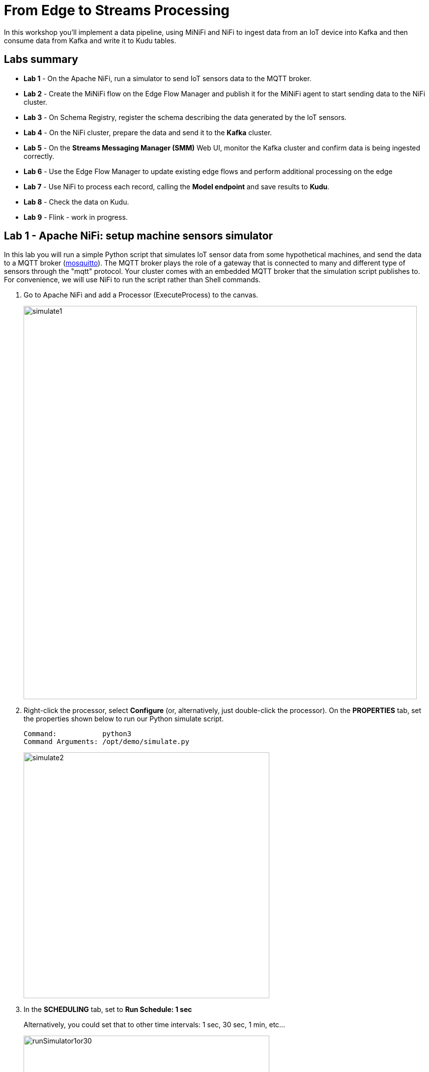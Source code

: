 = From Edge to Streams Processing

In this workshop you'll implement a data pipeline, using MiNiFi and NiFi to ingest data from an IoT device into Kafka and then consume data from Kafka and write it to Kudu tables.

== Labs summary

* *Lab 1* - On the Apache NiFi, run a simulator to send IoT sensors data to the MQTT broker.
* *Lab 2* - Create the MiNiFi flow on the Edge Flow Manager and publish it for the MiNiFi agent to start sending data to the NiFi cluster.
* *Lab 3* - On Schema Registry, register the schema describing the data generated by the IoT sensors.
* *Lab 4* - On the NiFi cluster, prepare the data and send it to the **Kafka** cluster.
* *Lab 5* - On the *Streams Messaging Manager (SMM)* Web UI, monitor the Kafka cluster and confirm data is being ingested correctly.
* *Lab 6* - Use the Edge Flow Manager to update existing edge flows and perform additional processing on the edge
* *Lab 7* - Use NiFi to process each record, calling the **Model endpoint** and save results to **Kudu**.
* *Lab 8* - Check the data on Kudu.
* *Lab 9* - Flink - work in progress.

[[lab_1, Lab 1]]
== Lab 1 - Apache NiFi: setup machine sensors simulator 

In this lab you will run a simple Python script that simulates IoT sensor data from some hypothetical machines, and send the data to a MQTT broker (link:https://mosquitto.org/[mosquitto]). The MQTT broker plays the role of a gateway that is connected to many and different type of sensors through the "mqtt" protocol. Your cluster comes with an embedded MQTT broker that the simulation script publishes to. For convenience, we will use NiFi to run the script rather than Shell commands.

. Go to Apache NiFi and add a Processor (ExecuteProcess) to the canvas.
+
image::images/simulate1.png[width=800]

. Right-click the processor, select *Configure* (or, alternatively, just double-click the processor). On the *PROPERTIES* tab, set the properties shown below to run our Python simulate script.
+
[source]
----
Command:           python3
Command Arguments: /opt/demo/simulate.py
----
+
image::images/simulate2.png[width=500]

. In the *SCHEDULING* tab, set to *Run Schedule: 1 sec*
+
Alternatively, you could set that to other time intervals: 1 sec, 30 sec, 1 min, etc...
+
image::images/runSimulator1or30.png[width=500]

. In the *SETTINGS* tab, check the "*success*" relationship in the *AUTOMATICALLY TERMINATED RELATIONSHIPS* section. Click *Apply*.
+
image::images/nifiTerminateRelationships.png[width=600]

. You can then right-click to *Start* this simulator runner.
+
image::images/nifiDemoStart.png[width=400]

. Right-click and select *Stop* after a few seconds and look at the *provenance*. You'll see that it has run a number of times and produced results.
+
image::images/NiFiViewDataProvenance.png[width=400]
+
image::images/NiFiDataProvenance.png[width=800]

[[lab_2, Lab2]]
== Lab 2 - Configuring Edge Flow Management

Cloudera Edge Flow Management gives you a visual overview of all MiNiFi agents in your environment, and allows you to update the flow configuration for each one, with versioning control thanks to the **NiFi Registry** integration. In this lab, you will create the MiNiFi flow and publish it for the MiNiFi agent to pick it up.

. Open the EFM Web UI at http://<public_dns>:10080/efm/ui/. Ensure you see your minifi agent's heartbeat messages in the **Events Monitor**. Click on the info icon on a heartbeat record to see the details of the heartbeat.
+
image::images/cem_heartbeats.png[width=800]

. You can then select the **Flow Designer** tab (image:images/flow_designer_minifi.png[width=30]). To build a dataflow, select the desired class (`iot-1`) from the table and click *OPEN*.  Alternatively, you can double-click on the desired class.

. Add a _ConsumeMQTT_ Processor to the canvas, by dragging the processor icon to the canvas, selecting the _ConsumeMQTT_ processor type and clicking on the *Add* button. Once the processor is on the canvas, double-click it and configure it with below settings:
+
[source]
----
Broker URI:     tcp://edge2ai-1.dim.local:1883
Client ID:      minifi-iot
Topic Filter:   iot/#
Max Queue Size: 60
----
+
image::images/add_consumer_mqtt.png[width=800]
+
And ensure you scroll down on the properties page to set the *Topic Filter* and *Max Queue Size*:
+
image::images/add_consumer_mqtt_2.png[width=800]

. Add a _Remote Process Group_ (RPG) to the canvas and configure it as follows:
+
[source]
----
URL:                http://edge2ai-1.dim.local:8080/nifi
Transport Protocol: HTTP
----
+
image::images/add_rpg.png[width=800]

. At this point you need to connect the ConsumerMQTT processor to the RPG. For this, you first need to add an Input Port to the remote NiFi server. Open the NiFi Web UI at `\http://<public_dns>:8080/nifi/` and drag the _Input Port_ to the canvas. Call it something like "from Gateway".
+
image::images/add_input_port.png[width=800]

. To terminate the NiFI _Input Port_ let's, for now, add a _Funnel_ to the canvas...
+
image::images/add_funnel.png[width=600]

. ... and setup a connection from the Input Port to it. To setup a connection, hover the mouse over the Input Port until an arrow symbol is shown in the center. Click on the arrow, drag it and drop it on the Funnel to connect the two elements.
+
image::images/connecting.png[width=800]

. Right-click on the Input Port and start it. Alternatively, click on the Input Port to select it and then press the start ("play") button on the Operate panel:
+
image::images/operate_panel.png[width=300]

. You will need the ID of the _Input Port_ to complete the connection of the _ConsumeMQTT_ processor to the RPG (NiFi). Double-click on the _Input Port_ and copy its ID.
+
image::images/input_port_id.png[width=800]

. Back to the Flow Designer, connect the ConsumeMQTT processor to the RPG. The connection requires an ID and you can paste here the ID you copied from the Input Port. *Make sure that there are NO SPACES*!
+
image::images/connect_to_rpg.png[width=800]
+
Double-click the connection to check the configuration:
+
image::images/efmSetCloudConfiguration.png[width=400]

. The Flow is now complete, but before publishing it, create the Bucket in the _NiFi Registry_ so that all versions of your flows are stored for review and audit. Open the NiFi Registry at `\http://<public_dns>:18080/nifi-registry`, click on the wrench/spanner icon (image:images/spanner_icon.png[width=20]) on the top-right corner on and create a bucket called `IoT` (*ATTENTION*: the bucket name is *CASE-SENSITIVE*).
+
image::images/create_bucket.png[width=800]

. You can now publish the flow for the MiNiFi agent to automatically pick up. Click *Publish*, add a descriptive comment for your changes and click *Apply*.
+
image::images/publish_flow.png[width=800]
+
image::images/cem_first_version.png[width=800]


. Go back to the *NiFi Registry* Web UI and click on the *NiFi Registry* name, next to the Cloudera logo. If the flow publishing was successful, you should see the flow's version details in the NiFi Registry.
+
image::images/flow_in_nifi_registry.png[width=800]

. At this point, you can test the edge flow up until NiFi. Start the NiFi simulator (ExecuteProcess processor) again and confirm you can see the messages queued in NiFi.
+
image::images/queued_events.png[width=300]

. You can stop the simulator (Stop the NiFi processor) once you confirm that the flow is working correctly.

[[lab_3, Lab 3]]
== Lab 3 - Registering our schema in Schema Registry

The data produced by the temperature sensors is described by the schema in file `link:https://raw.githubusercontent.com/asdaraujo/edge2ai-workshop/master/sensor.avsc[sensor.avsc]`. In this lab we will register this schema in Schema Registry so that our flows in NiFi can refer to schema using an unified service. This will also allow us to evolve the schema in the future, if needed, keeping older versions under version control, so that existing flows and flowfiles will continue to work.

. Go to the following URL, which contains the schema definition we'll use for this lab. Select all contents of the page and copy it.
+
`link:https://raw.githubusercontent.com/asdaraujo/edge2ai-workshop/master/sensor.avsc[https://raw.githubusercontent.com/asdaraujo/edge2ai-workshop/master/sensor.avsc, window="_blank"]`

. In the Schema Registry Web UI, click the `+` sign to register a new schema.

. Click on a blank area in the *Schema Text* field and paste the contents you copied.

. Complete the schema creation by filling the following properties and save the schema.
+
[source]
----
Name:          SensorReading
Description:   Schema for the data generated by the IoT sensors
Type:          Avro schema provider
Schema Group:  Kafka
Compatibility: Backward
Evolve:        checked
----
+
image::images/register_schema.png[width=800]

[[lab_4, Lab 4]]
== Lab 4 - Configuring the NiFi flow and pushing data to Kafka

In this lab, you will create a NiFi flow to receive the data from all gateways and push it to **Kafka**.

=== Creating a Process Group

Before we start building our flow, let's create a Process Group to help organizing the flows in the NiFi canvas and also to enable flow version control.

. Open the NiFi Web UI, create a new Process Group and name it something like *Process Sensor Data*.
+
image::images/create_pgroup.png[width=800]

. We want to be able to version control the flows we will add to the Process Group. In order to do that, we first need to connect NiFi to the *NiFi Registry*. On the NiFi global menu, click on "Controller Settings", navigate to the "Registry Clients" tab and add a Registry client with the following URL:
+
----
Name: NiFi Registry
URL:  http://edge2ai-1.dim.local:18080
----
+
image::images/global_controller_settings.png[width=800]
+
image::images/add_registry_client.png[width=800]

. On the *NiFi Registry* Web UI, add another bucket for storing the Sensor flow we're about to build'. Call it `SensorFlows`:
+
image::images/sensor_flows_bucket.png[width=800]

. Back on the *NiFi* Web UI, to enable version control for the Process Group, right-click on it and select *Version > Start version control* and enter the details below. Once you complete, a image:images/version_control_tick.png[width=20] will appear on the Process Group, indicating that version control is now enabled for it.
+
[source]
----
Registry:  NiFi Registry
Bucket:    SensorFlows
Flow Name: SensorProcessGroup
----

. Let's also enable processors in this Process Group to use schemas stored in Schema Registry. Right-click on the Process Group, select *Configure* and navigate to the *Controller Services* tab. Click the *`+`* icon and add a *HortonworksSchemaRegistry* service. After the service is added, click on the service's _cog_ icon (image:images/cog_icon.png[width=20]), go to the *Properties* tab and configure it with the following *Schema Registry URL* and click *Apply*.
+
[source]
----
URL: http://edge2ai-1.dim.local:7788/api/v1
----
+
image::images/added_hwx_sr_service.png[width=800]

. Click on the _lightning bolt_ icon (image:images/enable_icon.png[width=20]) to *enable* the *HortonworksSchemaRegistry* Controller Service.

. Still on the *Controller Services* screen, let's add two additional services to handle the reading and writing of JSON records. Click on the image:images/plus_button.png[width=25] button and add the following two services:
** *`JsonTreeReader`*, with the following properties:
+
[source]
----
Schema Access Strategy: Use 'Schema Name' Property
Schema Registry:        HortonworksSchemaRegistry
Schema Name:            ${schema.name} -> already set by default!
----

** *`JsonRecordSetWriter`*, with the following properties:
+
[source]
----
Schema Write Strategy:  HWX Schema Reference Attributes
Schema Access Strategy: Use 'Schema Name' Property
Schema Registry:        HortonworksSchemaRegistry
----

. Enable the *JsonTreeReader* and the *JsonRecordSetWriter* Controller Services you just created, by clicking on their respective _lightning bolt_ icons (image:images/enable_icon.png[width=20]).
+
image::images/controller_services.png[width=800]

=== Creating the flow

. Double-click on the newly created process group to expand it.

. Inside the process group, add a new _Input Port_ and name it "Sensor Data"

. We need to tell NiFi which schema should be used to read and write the Sensor data. For this we'll use an _UpdateAttribute_ processor to add an attribute to the FlowFile indicating the schema name.
+
Add an _UpdateAttribute_ processor by dragging the processor icon to the canvas:
+
image::images/add_updateattribute.png[width=800]

. Double-click the _UpdateAttribute_ processor and configure it as follows:
.. In the _SETTINGS_ tab:
+
[source]
----
Name: Set Schema Name
----
.. In the _PROPERTIES_ tab:
** Click on the image:images/plus_button.png[width=25] button and add the following property:
+
[source]
----
Property Name:  schema.name
Property Value: SensorReading
----
.. Click *Apply*

. Connect the *Sensor Data* input port to the *Set Schema Name* processor.

. Add a _PublishKafkaRecord_2.0_ processor and configure it as follows:
+
*SETTINGS* tab:
+
[source]
----
Name:                                  Publish to Kafka topic: iot
----
+
*PROPERTIES* tab:
+
[source]
----
Kafka Brokers:                         edge2ai-1.dim.local:9092
Topic Name:                            iot
Record Reader:                         JsonTreeReader
Record Writer:                         JsonRecordSetWriter
Use Transactions:                      false
Attributes to Send as Headers (Regex): schema.*
----
+
NOTE: Make sure you use the PublishKafkaRecord_2.0 processor and *not* the PublishKafka_2.0 one

. While still in the _PROPERTIES_ tab of the _PublishKafkaRecord_2.0_ processor, click on the image:images/plus_button.png[width=25] button and add the following property:
+
[source]
----
Property Name:  client.id
Property Value: nifi-sensor-data
----
+
Later, this will help us clearly identify who is producing data into the Kafka topic.

. Connect the *Set Schema Name* processor to the *Publish to Kafka topic: iot* processor.

. Add a new _Funnel_ to the canvas and connect the PublishKafkaRecord processor to it. When the "Create connection" dialog appears, select "*failure*" and click *Add*.
+
image::images/add_kafka_failure_connection.png[width=600]

. Double-click on the *Publish to Kafka topic: iot* processor, go to the *SETTINGS* tab, check the "*success*" relationship in the *AUTOMATICALLY TERMINATED RELATIONSHIPS* section. Click *Apply*.
+
image::images/terminate_publishkafka_relationship.png[width=600]

. Start the input port and the two processors. Your canvas should now look like the one below:
+
image::images/Lab4_11.png[width=800]

. The only thing that remains to be configured now is to finally connect the "*from Gateway*" Input Port to the flow in the "*Processor Sensor Data*" group. To do that, first go back to the root canvas by clicking on the *NiFi Flow* link on the status bar.
+
image::images/breadcrumbs.png[width=400]

. Connect the Input Port to the *Process Sensor Data* Process Group by dragging the destination of the current connection from the funnel to the Process Group. When prompted, ensure the "To input" fields is set to the *Sensor data* Input Port.
+
image::images/connect_input.png[width=800]
+
image::images/to_input.png[width=800]

. Refresh the screen (`Ctrl+R` on Linux/Windows; `Cmd+R` on Mac) and you should see that the records that were queued on the "*from Gateway*" Input Port disappeared. They flowed into the *Process Sensor Data* flow. If you expand the Process Group you should see that those records were processed by the _PublishKafkaRecord_ processor and there should be no records queued on the "failure" output queue.
+
image::images/kafka_success.png[width=800]
+
At this point, the messages are already in the Kafka topic. You can add more processors as needed to process, split, duplicate or re-route your FlowFiles to all other destinations and processors.

. To complete this Lab, let's commit and version the work we've just done. Go back to the NiFi root canvas, clicking on the "Nifi Flow" breadcrumb. Right-click on the *Process Sensor Data* Process Group and select *Version > Commit local changes*. Enter a descriptive comment and save.

[[lab_5, Lab 5]]
== Lab 5 - Use SMM to confirm that the data is flowing correctly

Now that our NiFi flow is pushing data to Kafka, it would be good to have a confirmation that everything is running as expected. In this lab you will use Streams Messaging Manager (SMM) to check and monitor Kafka.

. Start the *NiFi ExecuteProcess* simulator again and confirm you can see the messages queued in NiFi. Leave it running.

. Go to the Stream Messaging Manager (SMM) Web UI and familiarize yourself with the options there. Notice the filters (blue boxes) at the top of the screen.
+
image::images/smm.png[width=800]

. Click on the *Producers* filter and select only the *`nifi-sensor-data`* producer. This will hide all the irrelevant topics and show only the ones that producer is writing to.

. If you filter by *Topic* instead and select the `iot` topic, you'll be able to see all the *producers* and *consumers* that are writing to and reading from it, respectively. Since we haven't implemented any consumers yet, the consumer list should be empty.

. Click on the topic to explore its details. You can see more details, metrics and the break down per partition. Click on one of the partitions and you'll see additional information and which producers and consumers interact with that partition.
+
image::images/producers.png[width=800]

. Click on the *EXPLORE* link to visualize the data in a particular partition. Confirm that there's data in the Kafka topic and it looks like the JSON produced by the sensor simulator.
+
image::images/explore_partition.png[width=800]

. Check the data from the partition. You'll notice something odd. These are readings from temperature sensors and we don't expect any of the sensors to measure temperatures greater than 150 degrees in the conditions they are used. It seems, though, that `sensor_0` and `sensor_1` are intermittently producing noise and some of the measurements have very high values for these measurements. . We'll eliminate with these problematic measurements to avoid problems later in an upcoming CEM lab.

+
image::images/troubled_sensors.png[width=800]

. Stop the *NiFi ExecuteProcess* simulator again.


[[lab_6, Lab 6]]
== Lab 6 - Update the edge flows to perform additional processing on the data

In the previous lab we noticed that some of the sensors were sending erroneous measurements intermittently. If we let these measurements to be processed by our data flow we might have problems with the quality of our flow output and we want to avoid that.

We could use our *Process Sensor Data* flow in NiFi to filter out those problematic measurements. However, if their volume is large we could be wasting network bandwidth and causing additional overhead in NiFi to process the bogus data. What we'd like to do instead is to push additional logic to the edge to identify and filter those problems in place and avoiding sending them to NiFi in the first place.

We've noticed that the problem always happen with the temperatures in measurements `sensor_0` and `sensor_1`, only. If any of these two temperatures are *greater than 500* we *must discard* the entire sensor reading. If both of these temperatures are in the normal range (< 500) we can guarantee that all temperatures reported are correct and can be sent to NiFi.

. Go to the CEM Web UI and add a new processor to the canvas. In the Filter box of the dialog that appears, type "JsonPath". Select the _EvaluateJSONPath_ processor and click *Add*.

. Double-click on the new processor and configure it with the following properties:
+
[source,python]
----
Processor Name: Extract sensor_0 and sensor1 values
Destination:    flowfile-attribute
----
+
image::images/EvaluateJsonPath.png[width=800]

. Click on the *Add Property* button and enter the following properties:
+
[%autowidth,cols="1a,1a",options="header"]
|===
|Property Name|Property Value
|`sensor_0`|`$.sensor_0`
|`sensor_1`|`$.sensor_1`
|===
+
image::images/extract_attributes.png[width=800]

. Click *Apply* to save the processor configuration.

. Drag one more new processor to the canvas. In the Filter box of the dialog that appears, type "Route". Select the _RouteOnAttribute_ processor and click *Add*.
+
image::images/route_on_attribute.png[width=800]

. Double-click on the new processor and configure it with the following properties:
+
[source,python]
----
Processor Name: Filter Errors
Route Strategy: Route to Property name
----

. Click on the *Add Property* button and enter the following properties:
+
[%autowidth,cols="1a,1a",options="header"]
|===
|Property Name|Property Value
|`error`|`${sensor_0:ge(500):or(${sensor_1:ge(500)})}`
|===
+
image::images/route_on_attribute_config.png[width=800]

. Click *Apply* to save the processor configuration.

. Reconnect the _ConsumeMQTT_ processor to the _Extract sensor_0 and sensor1 values_ processor:
.. Click on the existing connection between _ConsumeMQTT_ and the _RPG_ to select it.
.. Drag the destination end of the connection to the _Extract sensor_0 and sensor1 values_ processor.
+
image::images/reconnect_consume_mqtt.png[width=800]

. Connect the _Extract sensor_0 and sensor1 values_ to the _Filter errors_ processor. When the *Create Connection* dialog appear, select "*matched*" and click *Create*.
+
image::images/connect_extract_to_route.png[width-800]

+
image::images/create_connection.png[width=800]

. Double-click the _Extract sensor_0 and sensor1 values_ and check the following values in the *AUTOMATICALLY TERMINATED RELATIONSHIPS* section and click *Apply*:
** failure
** unmatched
** sensor_0
** sensor_1

+
image::images/terminations.png[width=800]

. Before creating the last connection, you will need (again) the ID of the NiFi _Input Port_. Go to the NiFi Web UI , double-click on the "*from Gateway*" _Input Port_ and copy its ID.
+
image::images/input_port_id.png[width=800]

. Back on the CEM Web UI, connect the _Filter errors_ processor to the RPG:
+
image::images/connect_filter_ro_rpg.png[width=800]

. In the *Create Connection* dialog, check the "*unmatched*" checkbox and enter the copied input port ID, and click on *Create*:
+
image::images/create_last_connection.png[width=800]

. To ignore the errors, double-click on the _Filter errors_ processor, check the *error* checkbox under the *AUTOMATICALLY TERMINATED RELATIONSHIPS* section and click *Apply*:
+
image::images/terminate_errors.png[width=800]

. Finally, click on *ACTIONS > Publish...* on the CEM canvas, enter a descriptive comment like "Added filtering of erroneous readings" and click *Publish*.

. Start the simulator again.

. Go to the NiFi Web UI and confirm that the data is flowing without errors within the *Process Sensor Data* process group. Refresh a few times and check that the numbers are changing.

. Use the *EXPLORE* feature on the SMM Web UI to confirm that the bogus readings have been filtered out.

. Stop the simulator once you have verified the data.

[[lab_7, Lab 7]]
== Lab 7 - Use NiFi to call the CDSW model endpoint and save to Kudu

In this lab, you will use NiFi to consume the Kafka messages containing the IoT data we ingested in the previous lab, call a CDSW model API endpoint to predict whether the machine where the readings came from is likely to break or not.

In preparation for the workshop we trained and deployed a Machine Learning model on the Cloudera Data Science Workbench (CDSW) running on your cluster. The model API can take a feature vector with the reading for the 12 temperature readings provided by the sensor and predict, based on that vector, if the machine is likely to break or not.

=== Add new Controller Services

When the sensor data was sent to Kafka using the _PublishKafkaRecord_ processor, we chose to attach the schema information in the header of Kafka messages. Now, instead of hard-coding which schema we should use to read the message, we can leverage that metadata to dynamically load the correct schema for each message.

To do this, though, we need to configure a different _JsonTreeReader_ that will use the schema properties in the header, instead of the `${schema.name}` attribute, as we did before.

We'll also add a new _RestLookupService_ controller service to perform the calls to the CDSW model API endpoint.

. If you're not in the *Process Sensor Data* process group, double-click on it to expand it. On the *Operate* panel (left-hand side), click on the _cog_ icon (image:images/cog_icon.png[width=25]) to access the *Process Sensor Data* process group's configuration page.
+
image::images/operate_panel_cog.png[width=300]

. Click on the _plus_ button (image:images/plus_button.png[width=25]), add a new *JsonTreeReader*, configure it as shown below and click *Apply* when you're done:
+
On the *SETTINGS* tab:
+
[source]
----
Name: JsonTreeReader - With schema identifier
----
+
On the *PROPERTIES* tab:
+
[source]
----
Schema Access Strategy: HWX Schema Reference Attributes
Schema Registry:        HortonworksSchemaRegistry
----

. Click on the _lightning bolt_ icon (image:images/enable_icon.png[width=20]) to *enable* the *JsonTreeReader - With schema identifier* controller service.

. Click again on the _plus_ button (image:images/plus_button.png[width=25]), add a *RestLookupService* controller service, configure it as shown below and click *Apply* when you're done:
+
On the *PROPERTIES* tab:
+
[source]
----
URL:           http://cdsw.<YOUR_CLUSTER_PUBLIC_IP>.nip.io/api/altus-ds-1/models/call-model
Record Reader: JsonTreeReader
Record Path:   /response
----
+
NOTE: `<YOUR_CLUSTER_PUBLIC_IP>` above must be replaced with your cluster's public IP, *not* DNS name. The final URL should look something like this: `\http://cdsw.12.34.56.78.nip.io/api/altus-ds-1/models/call-model`

. Click on the _lightning bolt_ icon (image:images/enable_icon.png[width=20]) to *enable* the *RestLookupService* controller service.
+
image::images/additional_controller_services.png[width=800]

. Close the *Process Sensor Data Configuration* page.

=== Create the flow

We'll now create the flow to read the sensor data from Kafka, execute a model prediction for each of them and write the results to Kudu. At the end of this section you flow should look like the one below:

image::images/from_kafka_to_kudu_flow.png[width=800]

==== ConsumeKafkaRecord_2_0 processor

. We'll add a new flow to the same canvas we were using before (inside the *Process Sensor Data* Process Group). Click on an empty area of the canvas and drag it to the side to give you more space to add new processors.

. Add a *ConsumeKafkaRecord_2_0* processor to the canvas and configure it as shown below:
+
*SETTINGS* tab:
+
[source]
----
Name: Consume Kafka iot messages
----
+
*PROPERTIES* tab:
+
[source]
----
Kafka Brokers:                        edge2ai-1.dim.local:9092
Topic Name(s):                        iot
Topic Name Format:                    names
Record Reader:                        JsonTreeReader - With schema identifier
Record Writer:                        JsonRecordSetWriter
Honor Transactions:                   false
Group ID:                             iot-sensor-consumer
Offset Reset:                         latest
Headers to Add as Attributes (Regex): schema.*
----

. Add a new _Funnel_ to the canvas and connect the *Consume Kafka iot messages* to it. When prompted, check the *parse.failure* relationship for this connection:
+
image:images/parse_failure_relationship.png[width=500]

==== LookupRecord processor

. Add a *LookupRecord* processor to the canvas and configure it as shown below:
+
*SETTINGS* tab:
+
[source]
----
Name: Predict machine health
----
+
*PROPERTIES* tab:
+
[source]
----
Record Reader:          JsonTreeReader - With schema identifier
Record Writer:          JsonRecordSetWriter
Lookup Service:         RestLookupService
Result RecordPath:      /response
Routing Strategy:       Route to 'success'
Record Result Contents: Insert Entire Record
----

. Add 3 more user-defined properties by clicking on the _plus_ button (image:images/plus_button.png[width=25]) for each of them:
+
[source]
----
mime.type:      toString('application/json', 'UTF-8')
request.body:   concat('{"accessKey":"', '${cdsw.access.key}', '","request":{"feature":"', /sensor_0, ', ', /sensor_1, ', ', /sensor_2, ', ', /sensor_3, ', ', /sensor_4, ', ', /sensor_5, ', ', /sensor_6, ', ', /sensor_7, ', ', /sensor_8, ', ', /sensor_9, ', ', /sensor_10, ', ', /sensor_11, '"}}')
request.method: toString('post', 'UTF-8')
----

. Click *Apply* to save the changes to the *Predict machine health* processor.

. Connect the *Consume Kafka iot messages* processor to the *Predict machine health* one. When prompted, check the *success* relationship for this connection.

. Connect the *Predict machine health* to the same _Funnel_ you had created above. When prompted, check the *failure* relationship for this connection.

==== UpdateRecord processor

. Add a *UpdateRecord* processor to the canvas and configure it as shown below:
+
*SETTINGS* tab:
+
[source]
----
Name: Update health flag
----
+
*PROPERTIES* tab:
+
[source]
----
Record Reader:              JsonTreeReader - With schema identifier
Record Writer:              JsonRecordSetWriter
Replacement Value Strategy: Record Path Value
----

. Add one more user-defined propertie by clicking on the _plus_ button (image:images/plus_button.png[width=25]):
+
[source]
----
/is_healthy: /response/result
----

. Connect the *Predict machine health* processor to the *Update health flag* one. When prompted, check the *success* relationship for this connection.

. Connect the *Update health flag* to the same _Funnel_ you had created above. When prompted, check the *failure* relationship for this connection.

==== PutKudu processor

. Add a *PutKudu* processor to the canvas and configure it as shown below:
+
*SETTINGS* tab:
+
[source]
----
Name: Write to Kudu
----
+
*PROPERTIES* tab:
+
[source]
----
Kudu Masters:     edge2ai-1.dim.local:7051
Table Name:       impala::default.sensors
Record Reader:    JsonTreeReader - With schema identifier
----

. Connect the *Update health flag* processor to the *Write to Kudu* one. When prompted, check the *success* relationship for this connection.

. Connect the *Write to Kudu* to the same _Funnel_ you had created above. When prompted, check the *failure* relationship for this connection.

. Double-click on the *Write to Kudu* processor, go to the *SETTINGS* tab, check the "*success*" relationship in the *AUTOMATICALLY TERMINATED RELATIONSHIPS* section. Click *Apply*.

==== CDSW Access Key

When we added the *Predict machine health* above, you may have noticed that one of the properties (`request.body`) makes a reference to a variable called `cdsw.access.key`. This is an application key required to authenticate with the CDSW Model API when requesting predictions. So, we need to provide the key to the _LookupRecord_ processor by setting a variable with its value.

. To get the Access Key, go to the CDSW Web UI and click on *Models > Iot Prediction Model > Settings*. Copy the Access Key.
+
image::images/model_access_key.png[width=800]

. Go back to the NiFi Web UI, right-click on an empty area of the *Process Sensor Data* canvas, and click on *Variables*.

. Click on the _plus_ button (image:images/plus_button.png[width=25]) and add the following variable:
+
[source]
----
Variable Name:  cdsw.access.key
Variable Value: <key copied from CDSW>
----
+
image::images/access_key_variable.png[width=800]

. Click *Apply*

==== Create the Kudu table

NOTE: If you already created this table in a previous workshop, please skip the table creation here.

. Go to the Hue Web UI and login. The first user to login to a Hue installation is automatically created and granted admin privileges in Hue.

. The Hue UI should open with the Impala Query Editor by default. If it doesn't, you can always find it by clicking on *Query button > Editor -> Impala*:
+
image::images/impala_editor.png[width=800]

. First, create the Kudu table. Login into Hue, and in the Impala Query, run this statement:
+
[source,sql]
----
CREATE TABLE sensors
(
 sensor_id INT,
 sensor_ts TIMESTAMP,
 sensor_0 DOUBLE,
 sensor_1 DOUBLE,
 sensor_2 DOUBLE,
 sensor_3 DOUBLE,
 sensor_4 DOUBLE,
 sensor_5 DOUBLE,
 sensor_6 DOUBLE,
 sensor_7 DOUBLE,
 sensor_8 DOUBLE,
 sensor_9 DOUBLE,
 sensor_10 DOUBLE,
 sensor_11 DOUBLE,
 is_healthy INT,
 PRIMARY KEY (sensor_ID, sensor_ts)
)
PARTITION BY HASH PARTITIONS 16
STORED AS KUDU
TBLPROPERTIES ('kudu.num_tablet_replicas' = '1');
----
+
image::images/create_table.png[width=800]

==== Running the flow

We're ready now to run and test our flow. Follow the steps below:

. Start all the processors in your flow.

. Refresh your NiFi page and you should see messages passing through your flow. The failure queues should have no records queued up.
+
image::images/kudu_success.png[width=800]

[[lab_8, Lab 8]]
== Lab 8 - Check the data on Kudu

In this lab, you will run some SQL queries using the Impala engine and verify that the Kudu table is being updated as expected.

. Login into Hue and run the following queries in the Impala Query Editor:
+
[source,sql]
----
SELECT count(*)
FROM sensors;
----
+
[source,sql]
----
SELECT *
FROM sensors
ORDER by sensor_ts DESC
LIMIT 100;
----

. Run the queries a few times \and verify that the number of sensor readings are increasing as the data is ingested into the Kudu table. This allows you to build real-time reports for fast action.
+
image::images/table_select.png[width=800]

[[lab_9, Lab 9]]
== Lab 9 - Flink - work in progress

In this lab, you will be challenged to run real time analytics over the telemetry data using Flink and data published to Kafka.

==== Publish data to a new kafka topics for analytics

Add a PublishKafkaRecord_2_0 processor with the following properties

[source]
----
Kafka Brokers:                         edge2ai-1.dim.local:9092
Topic Name:                            iot_scored
Record Reader:                         JsonTreeReader
Record Writer:                         JsonRecordSetWriter
Use Transactions:                      false
Attributes to Send as Headers (Regex): schema.*
client.id:                             nifi-sensor-data
----

and Automatically Terminate Relationships for success, as in the following picture.

image::images/PublishKafkaAnalytics.png[width=800]

==== Connect to SSH into the Cluster

Use the following instruction for connecting to the Cluster's host

image::images/ConnectSSH.png[width=800]

==== Run SQL queries in Flink
